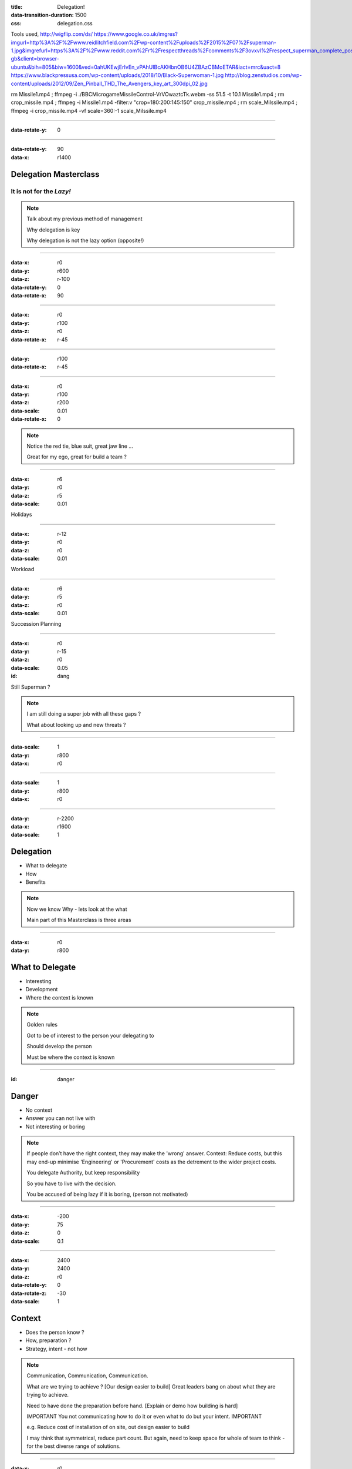 :title: Delegation! 
:data-transition-duration: 1500
:css: delegation.css


Tools used,
http://wigflip.com/ds/
https://www.google.co.uk/imgres?imgurl=http%3A%2F%2Fwww.reidlitchfield.com%2Fwp-content%2Fuploads%2F2015%2F07%2Fsuperman-1.jpg&imgrefurl=https%3A%2F%2Fwww.reddit.com%2Fr%2Frespectthreads%2Fcomments%2F3ovxvl%2Frespect_superman_complete_postcrisis%2F&docid=yVFTE8LlXyUGgM&tbnid=_4GZinGYWldMxM%3A&w=800&h=600&hl=en-gb&client=browser-ubuntu&bih=805&biw=1600&ved=0ahUKEwjErIvEn_vPAhUIBcAKHbnOB6U4ZBAzCBMoETAR&iact=mrc&uact=8
https://www.blackpressusa.com/wp-content/uploads/2018/10/Black-Superwoman-1.jpg
http://blog.zenstudios.com/wp-content/uploads/2012/09/Zen_Pinball_THD_The_Avengers_key_art_300dpi_02.jpg

rm Missile1.mp4 ; ffmpeg -i ./BBC\ Micro\ game\ Missile\ Control-VrVOwaztcTk.webm -ss 51.5 -t 10.1 Missile1.mp4 ; rm crop_missile.mp4 ; ffmpeg -i Missile1.mp4 -filter:v "crop=180:200:145:150" crop_missile.mp4 ; rm scale_Milssile.mp4 ; ffmpeg -i crop_missile.mp4 -vf scale=360:-1 scale_Milssile.mp4

----


:data-rotate-y: 0

.. image:: images/del_start.png
    :height: 600px

----


:data-rotate-y: 90
:data-x: r1400

Delegation Masterclass
======================

It is not for the *Lazy!*
---------------------------------

.. note::

    Talk about my previous method of management

    Why delegation is key

    Why delegation is not the lazy option (opposite!)

----

:data-x: r0
:data-y: r600
:data-z: r-100
:data-rotate-y: 0
:data-rotate-x: 90

.. image:: images/speech1.gif
.. image:: images/speech2.gif

----

:data-x: r0
:data-y: r100
:data-z: r0
:data-rotate-x: r-45

.. image:: images/speech3.gif
.. image:: images/speech4.gif

----

:data-y: r100
:data-rotate-x: r-45

.. image:: images/speech5.gif
.. image:: images/speech6.gif

----

:data-x: r0
:data-y: r100
:data-z: r200
:data-scale: 0.01
:data-rotate-x: 0

.. image:: images/superman-1.jpg

.. note::

    Notice the red tie, blue suit, great jaw line ...
    
    Great for my ego, great for build a team ?

----

:data-x: r6
:data-y: r0
:data-z: r5
:data-scale: 0.01


Holidays

----

:data-x: r-12
:data-y: r0
:data-z: r0
:data-scale: 0.01


Workload

----

:data-x: r6
:data-y: r5
:data-z: r0
:data-scale: 0.01


Succession Planning

----

:data-x: r0
:data-y: r-15
:data-z: r0
:data-scale: 0.05

:id: dang

Still Superman ?

.. note::

    I am still doing a super job with all these gaps ?
    
    What about looking up and new threats ?

----

:data-scale: 1
:data-y: r800
:data-x: r0


.. image:: images/Window-Missile-Control.jpg

----

:data-scale: 1
:data-y: r800
:data-x: r0


.. image:: images/Missile1_long.jpg

----

:data-y: r-2200
:data-x: r1600
:data-scale: 1

Delegation
==========

* What to delegate
* How
* Benefits

.. note::

    Now we know Why - lets look at the what
    
    Main part of this Masterclass is three areas

----

:data-x: r0
:data-y: r800


What to Delegate
================

* Interesting  
* Development
* Where the context is known

.. note::

    Golden rules

    Got to be of interest to the person your delegating to

    Should develop the person 

    Must be where the context is known 

----

:id: danger

Danger
==========

* No context  
* Answer you can not live with
* Not interesting or boring

.. note::

    If people don’t have the right context, they may make the 'wrong' answer. Context: Reduce costs, but this may end-up minimise 'Engineering' or 'Procurement' costs as the detrement to the wider project costs.

    You delegate Authority, but keep responsibility

    So you have to live with the decision.

    You be accused of being lazy if it is boring, (person not motivated)

----

:data-x: -200
:data-y: 75
:data-z: 0
:data-scale: 0.1

----

:data-x: 2400
:data-y: 2400
:data-z: r0
:data-rotate-y: 0
:data-rotate-z: -30
:data-scale: 1

Context
==========

* Does the person know ?  
* How, preparation ?
* Strategy, intent - not how

.. note::

    Communication, Communication, Communication.

    What are we trying to achieve ? [Our design easier to build]  Great leaders bang on about what they are trying to achieve.

    Need to have done the preparation before hand. [Explain or demo how building is hard]

    IMPORTANT You not communicating how to do it or even what to do but your intent. IMPORTANT

    e.g. Reduce cost of installation of on site, out design easier to build
    
    I may think that symmetrical, reduce part count. But again, need to keep space for whole of team to think - for the best diverse range of solutions. 
    

----

:data-x: r0
:data-y: r800
:data-z: r0
:data-rotate-z: 0

Live with it
============

* Think of all the outcomes
* Trust the delegated person  
* Roll with it

.. note::

    If you have the _Intent_ correct; then this should not be a problem. 
    
    The how may be different or novel, but who care - intent is correct

----

:data-x: r0
:data-y: r800
:data-z: r0
:data-rotate-z: 30

Avoid Boring
============

* Not the rubbish
* Might have to sell it
* Communication is key

.. note::

    Last What: 
    Reason for delegating something should not be it is boring.

----

:data-x: r-1100
:data-y: r400
:data-z: r0
:data-rotate-y: 0
:data-rotate-z: 0
:data-scale: 1

Mistaken Dangers
================

* Too difficult
* Not authorised
* Not competent

.. note::

    Couple of thing that DO NOT Stop you, 

    Too difficult; Good -> Interesting, Development

    You resposible, so it up to you if you want to deligate. You are passing your Authority (but not responsibility) to them

    You never going to grow people if you assume not competent

----

:data-x: r800
:data-rotate-y: 0
:data-rotate-z: 30
:data-scale: 1


Too difficult
================

* Only Superman is competent ?
* Build another Superman
* Avengers Assemble!

.. image:: images/avengers.jpg
    :height: 200px

----

:data-x: r2400
:data-y: r-4000
:data-rotate-y: 0
:data-rotate-z: 0
:data-scale: 1


How
===

* Delegate upwards
* Do, Check, Go
* Do, Inform, Go
* Just Do it

.. note::

    Maymoon - ignore that comment! 
    
    Three stages - progress over time. 
    
    Start with least risky, - Do, Check, Go


----

:data-x: r0
:data-y: r800
:data-rotate-y: 0
:data-rotate-z: 0
:data-scale: 1


Do, Check, Go
=============

* Complex
* Builds confidence
* Still authorising 

.. note::

    Not make it do, re-do, go

    Confidence is both ways
    
    Clear communication

----

Do, Inform, Go
==============

* Less complex
* Giving authority
* Still responsible

.. note::

    Less complex or have already build confidence


----

Just Do it
==============

* Giving authority
* Still responsible
* Builds trust, if not seen as lazy

.. image:: images/Just-Do-It.jpg

.. note::

    At the heart of Just Do it is...

----

:data-x: r115
:data-y: r-281
:data-z: r10
:data-rotate-y: 0
:data-rotate-z: 0
:data-scale: 0.01

.. image:: images/Superwoman.jpg
    :height: 300px

----

:data-x: r-115
:data-y: r1080
:data-z: r-10
:data-scale: 1

Pass the Parcel
===============

* One to One
* At a meeting
* Avoid the one line email!

----

:data-x: r0
:data-y: r800
:data-z: r0
:data-scale: 1

Pass the Parcel
===============

.. image:: images/Ender_Delegate_.jpg

.. note::

    Ender's Games - (great sci-fi book, one of the best Book on Leadership, butchered by the film)

    Build confidences

    Build respect
    
    Build diverse range of input (remember what not the how)
    
    All else fails, you can suggest another how "Have you considered X ?"

----

:data-x: r1400
:data-y: r-2400

Benefits
===============

* Value your team or peers
* New Super-people
* Able to look at the wider view

.. note::

    Value - remember not LAZY
    
    Widerview - missle control!


----

:data-rotate-y: 0

.. image:: images/del_end.png
    :height: 600px


----

:data-x: 2400
:data-y: 2200
:data-scale: 8
:data-rotate-z: 0
:data-rotate-x: 0
:data-rotate-y: 0
:data-z: 0
